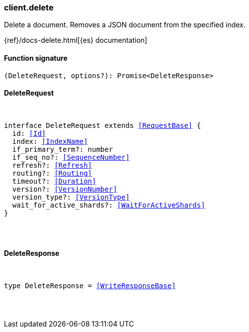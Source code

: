 [[reference-delete]]

////////
===========================================================================================================================
||                                                                                                                       ||
||                                                                                                                       ||
||                                                                                                                       ||
||        ██████╗ ███████╗ █████╗ ██████╗ ███╗   ███╗███████╗                                                            ||
||        ██╔══██╗██╔════╝██╔══██╗██╔══██╗████╗ ████║██╔════╝                                                            ||
||        ██████╔╝█████╗  ███████║██║  ██║██╔████╔██║█████╗                                                              ||
||        ██╔══██╗██╔══╝  ██╔══██║██║  ██║██║╚██╔╝██║██╔══╝                                                              ||
||        ██║  ██║███████╗██║  ██║██████╔╝██║ ╚═╝ ██║███████╗                                                            ||
||        ╚═╝  ╚═╝╚══════╝╚═╝  ╚═╝╚═════╝ ╚═╝     ╚═╝╚══════╝                                                            ||
||                                                                                                                       ||
||                                                                                                                       ||
||    This file is autogenerated, DO NOT send pull requests that changes this file directly.                             ||
||    You should update the script that does the generation, which can be found in:                                      ||
||    https://github.com/elastic/elastic-client-generator-js                                                             ||
||                                                                                                                       ||
||    You can run the script with the following command:                                                                 ||
||       npm run elasticsearch -- --version <version>                                                                    ||
||                                                                                                                       ||
||                                                                                                                       ||
||                                                                                                                       ||
===========================================================================================================================
////////

[discrete]
=== client.delete

Delete a document. Removes a JSON document from the specified index.

{ref}/docs-delete.html[{es} documentation]

[discrete]
==== Function signature

[source,ts]
----
(DeleteRequest, options?): Promise<DeleteResponse>
----

[discrete]
==== DeleteRequest

[pass]
++++
<pre>
++++
interface DeleteRequest extends <<RequestBase>> {
  id: <<Id>>
  index: <<IndexName>>
  if_primary_term?: number
  if_seq_no?: <<SequenceNumber>>
  refresh?: <<Refresh>>
  routing?: <<Routing>>
  timeout?: <<Duration>>
  version?: <<VersionNumber>>
  version_type?: <<VersionType>>
  wait_for_active_shards?: <<WaitForActiveShards>>
}

[pass]
++++
</pre>
++++
[discrete]
==== DeleteResponse

[pass]
++++
<pre>
++++
type DeleteResponse = <<WriteResponseBase>>

[pass]
++++
</pre>
++++
